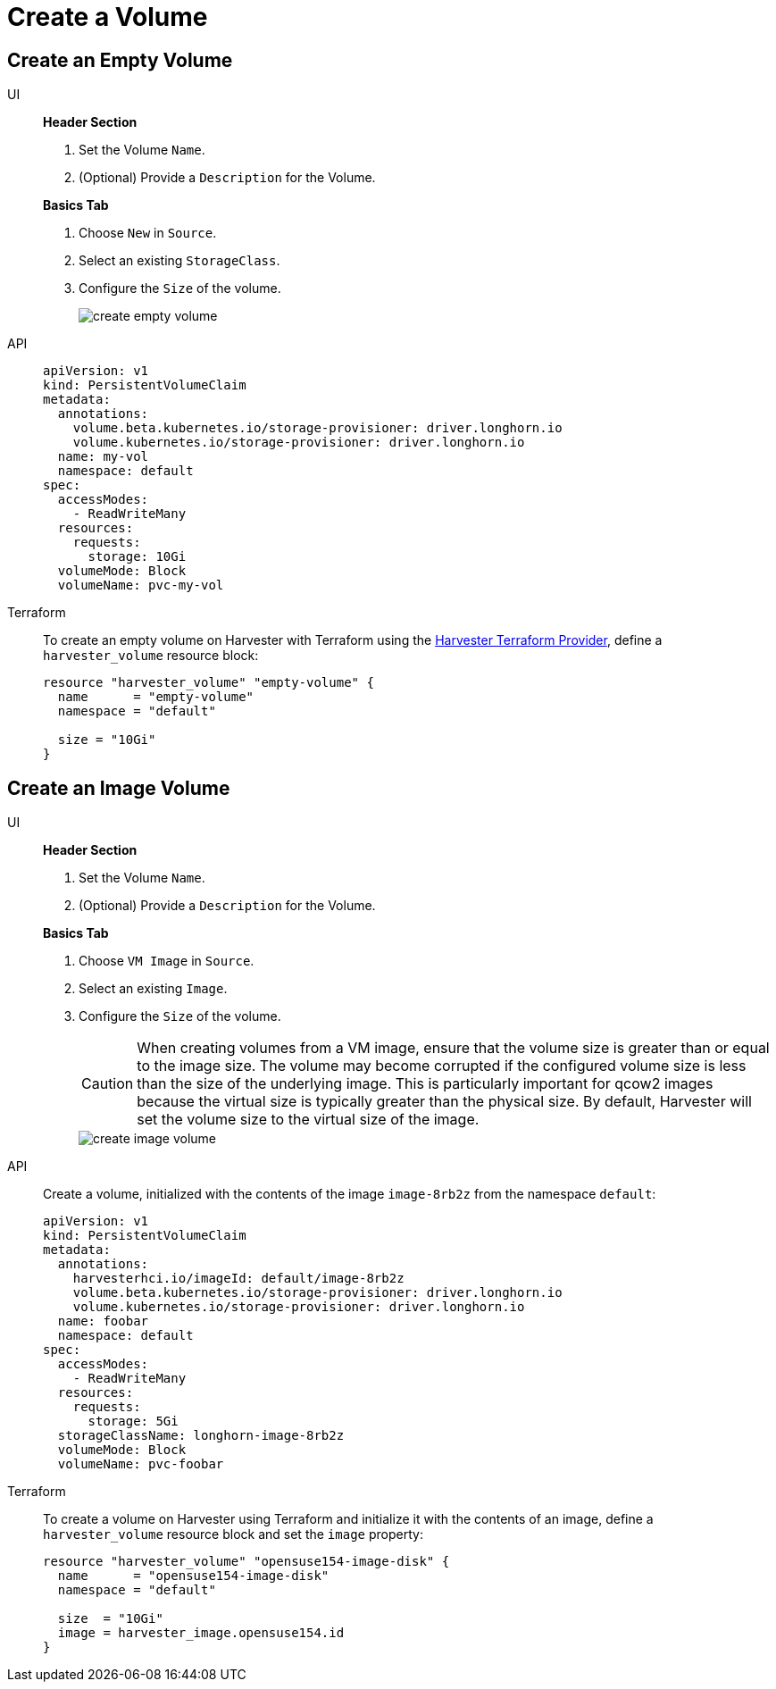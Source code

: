 = Create a Volume

== Create an Empty Volume

[tabs]
======
UI::
+
--
**Header Section**

. Set the Volume `Name`.
. (Optional) Provide a `Description` for the Volume. 

**Basics Tab**

. Choose `New` in `Source`. 
. Select an existing `StorageClass`. 
. Configure the `Size` of the volume.
+
image::volume/create-empty-volume.png[create empty volume]
--

API::
+
[,yaml]
----
apiVersion: v1
kind: PersistentVolumeClaim
metadata:
  annotations:
    volume.beta.kubernetes.io/storage-provisioner: driver.longhorn.io
    volume.kubernetes.io/storage-provisioner: driver.longhorn.io
  name: my-vol
  namespace: default
spec:
  accessModes:
    - ReadWriteMany
  resources:
    requests:
      storage: 10Gi
  volumeMode: Block
  volumeName: pvc-my-vol
----

Terraform::
+
To create an empty volume on Harvester with Terraform using the https://registry.terraform.io/providers/harvester/harvester/latest[Harvester Terraform Provider], define a `harvester_volume` resource block: 
+
[,json]
----
resource "harvester_volume" "empty-volume" {
  name      = "empty-volume"
  namespace = "default"

  size = "10Gi"
}
----
======

== Create an Image Volume

[tabs]
======
UI::
+
--
*Header Section*

. Set the Volume `Name`. 
. (Optional) Provide a `Description` for the Volume. 

**Basics Tab** 

. Choose `VM Image` in `Source`. 
. Select an existing `Image`.
. Configure the `Size` of the volume. 
+
[CAUTION]
====
When creating volumes from a VM image, ensure that the volume size is greater than or equal to the image size. The volume may become corrupted if the configured volume size is less than the size of the underlying image. This is particularly important for qcow2 images because the virtual size is typically greater than the physical size. By default, Harvester will set the volume size to the virtual size of the image.
====
+
image::volume/create-image-volume.png[create image volume]
--

API::
+
Create a volume, initialized with the contents of the image `image-8rb2z` from the namespace `default`: 
+
[,yaml]
----
apiVersion: v1
kind: PersistentVolumeClaim
metadata:
  annotations:
    harvesterhci.io/imageId: default/image-8rb2z
    volume.beta.kubernetes.io/storage-provisioner: driver.longhorn.io
    volume.kubernetes.io/storage-provisioner: driver.longhorn.io
  name: foobar
  namespace: default
spec:
  accessModes:
    - ReadWriteMany
  resources:
    requests:
      storage: 5Gi
  storageClassName: longhorn-image-8rb2z
  volumeMode: Block
  volumeName: pvc-foobar
----

Terraform::
+
To create a volume on Harvester using Terraform and initialize it with the contents of an image, define a `harvester_volume` resource block and set the `image` property:
+
[,json]
----
resource "harvester_volume" "opensuse154-image-disk" {
  name      = "opensuse154-image-disk"
  namespace = "default"

  size  = "10Gi"
  image = harvester_image.opensuse154.id
}
----
======
